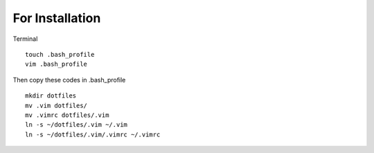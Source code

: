 For Installation
================

Terminal

::

    touch .bash_profile
    vim .bash_profile

Then copy these codes in .bash\_profile

::

    mkdir dotfiles 
    mv .vim dotfiles/ 
    mv .vimrc dotfiles/.vim
    ln -s ~/dotfiles/.vim ~/.vim 
    ln -s ~/dotfiles/.vim/.vimrc ~/.vimrc

